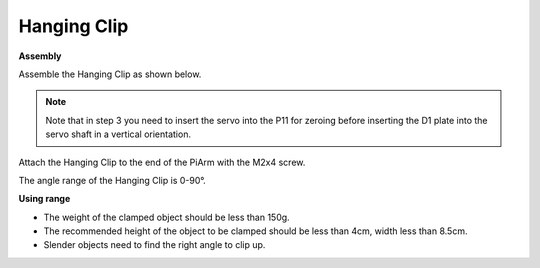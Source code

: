 .. _clip:

Hanging Clip
==============


.. image:: img/clip_usage.jpg
    :width: 500
    :align: center


**Assembly**

Assemble the Hanging Clip as shown below.

.. note::
    Note that in step 3 you need to insert the servo into the P11 for zeroing before inserting the D1 plate into the servo shaft in a vertical orientation.

.. image:: img/clip0.png

Attach the Hanging Clip to the end of the PiArm with the M2x4 screw.

.. image:: img/clip.png

The angle range of the Hanging Clip is 0-90°.

.. image:: img/clip2.png


**Using range**

* The weight of the clamped object should be less than 150g.
* The recommended height of the object to be clamped should be less than 4cm, width less than 8.5cm.
* Slender objects need to find the right angle to clip up.
